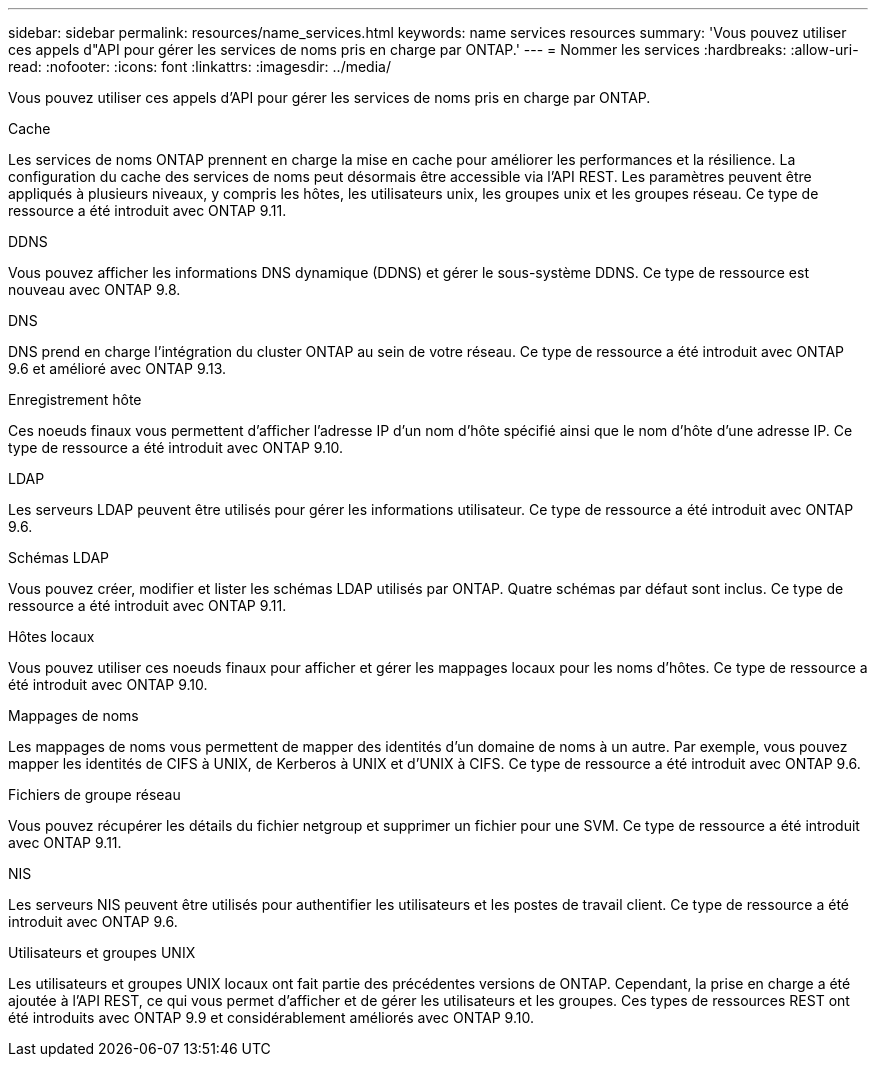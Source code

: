 ---
sidebar: sidebar 
permalink: resources/name_services.html 
keywords: name services resources 
summary: 'Vous pouvez utiliser ces appels d"API pour gérer les services de noms pris en charge par ONTAP.' 
---
= Nommer les services
:hardbreaks:
:allow-uri-read: 
:nofooter: 
:icons: font
:linkattrs: 
:imagesdir: ../media/


[role="lead"]
Vous pouvez utiliser ces appels d'API pour gérer les services de noms pris en charge par ONTAP.

.Cache
Les services de noms ONTAP prennent en charge la mise en cache pour améliorer les performances et la résilience. La configuration du cache des services de noms peut désormais être accessible via l'API REST. Les paramètres peuvent être appliqués à plusieurs niveaux, y compris les hôtes, les utilisateurs unix, les groupes unix et les groupes réseau. Ce type de ressource a été introduit avec ONTAP 9.11.

.DDNS
Vous pouvez afficher les informations DNS dynamique (DDNS) et gérer le sous-système DDNS. Ce type de ressource est nouveau avec ONTAP 9.8.

.DNS
DNS prend en charge l'intégration du cluster ONTAP au sein de votre réseau. Ce type de ressource a été introduit avec ONTAP 9.6 et amélioré avec ONTAP 9.13.

.Enregistrement hôte
Ces noeuds finaux vous permettent d'afficher l'adresse IP d'un nom d'hôte spécifié ainsi que le nom d'hôte d'une adresse IP. Ce type de ressource a été introduit avec ONTAP 9.10.

.LDAP
Les serveurs LDAP peuvent être utilisés pour gérer les informations utilisateur. Ce type de ressource a été introduit avec ONTAP 9.6.

.Schémas LDAP
Vous pouvez créer, modifier et lister les schémas LDAP utilisés par ONTAP. Quatre schémas par défaut sont inclus. Ce type de ressource a été introduit avec ONTAP 9.11.

.Hôtes locaux
Vous pouvez utiliser ces noeuds finaux pour afficher et gérer les mappages locaux pour les noms d'hôtes. Ce type de ressource a été introduit avec ONTAP 9.10.

.Mappages de noms
Les mappages de noms vous permettent de mapper des identités d'un domaine de noms à un autre. Par exemple, vous pouvez mapper les identités de CIFS à UNIX, de Kerberos à UNIX et d'UNIX à CIFS. Ce type de ressource a été introduit avec ONTAP 9.6.

.Fichiers de groupe réseau
Vous pouvez récupérer les détails du fichier netgroup et supprimer un fichier pour une SVM. Ce type de ressource a été introduit avec ONTAP 9.11.

.NIS
Les serveurs NIS peuvent être utilisés pour authentifier les utilisateurs et les postes de travail client. Ce type de ressource a été introduit avec ONTAP 9.6.

.Utilisateurs et groupes UNIX
Les utilisateurs et groupes UNIX locaux ont fait partie des précédentes versions de ONTAP. Cependant, la prise en charge a été ajoutée à l'API REST, ce qui vous permet d'afficher et de gérer les utilisateurs et les groupes. Ces types de ressources REST ont été introduits avec ONTAP 9.9 et considérablement améliorés avec ONTAP 9.10.
